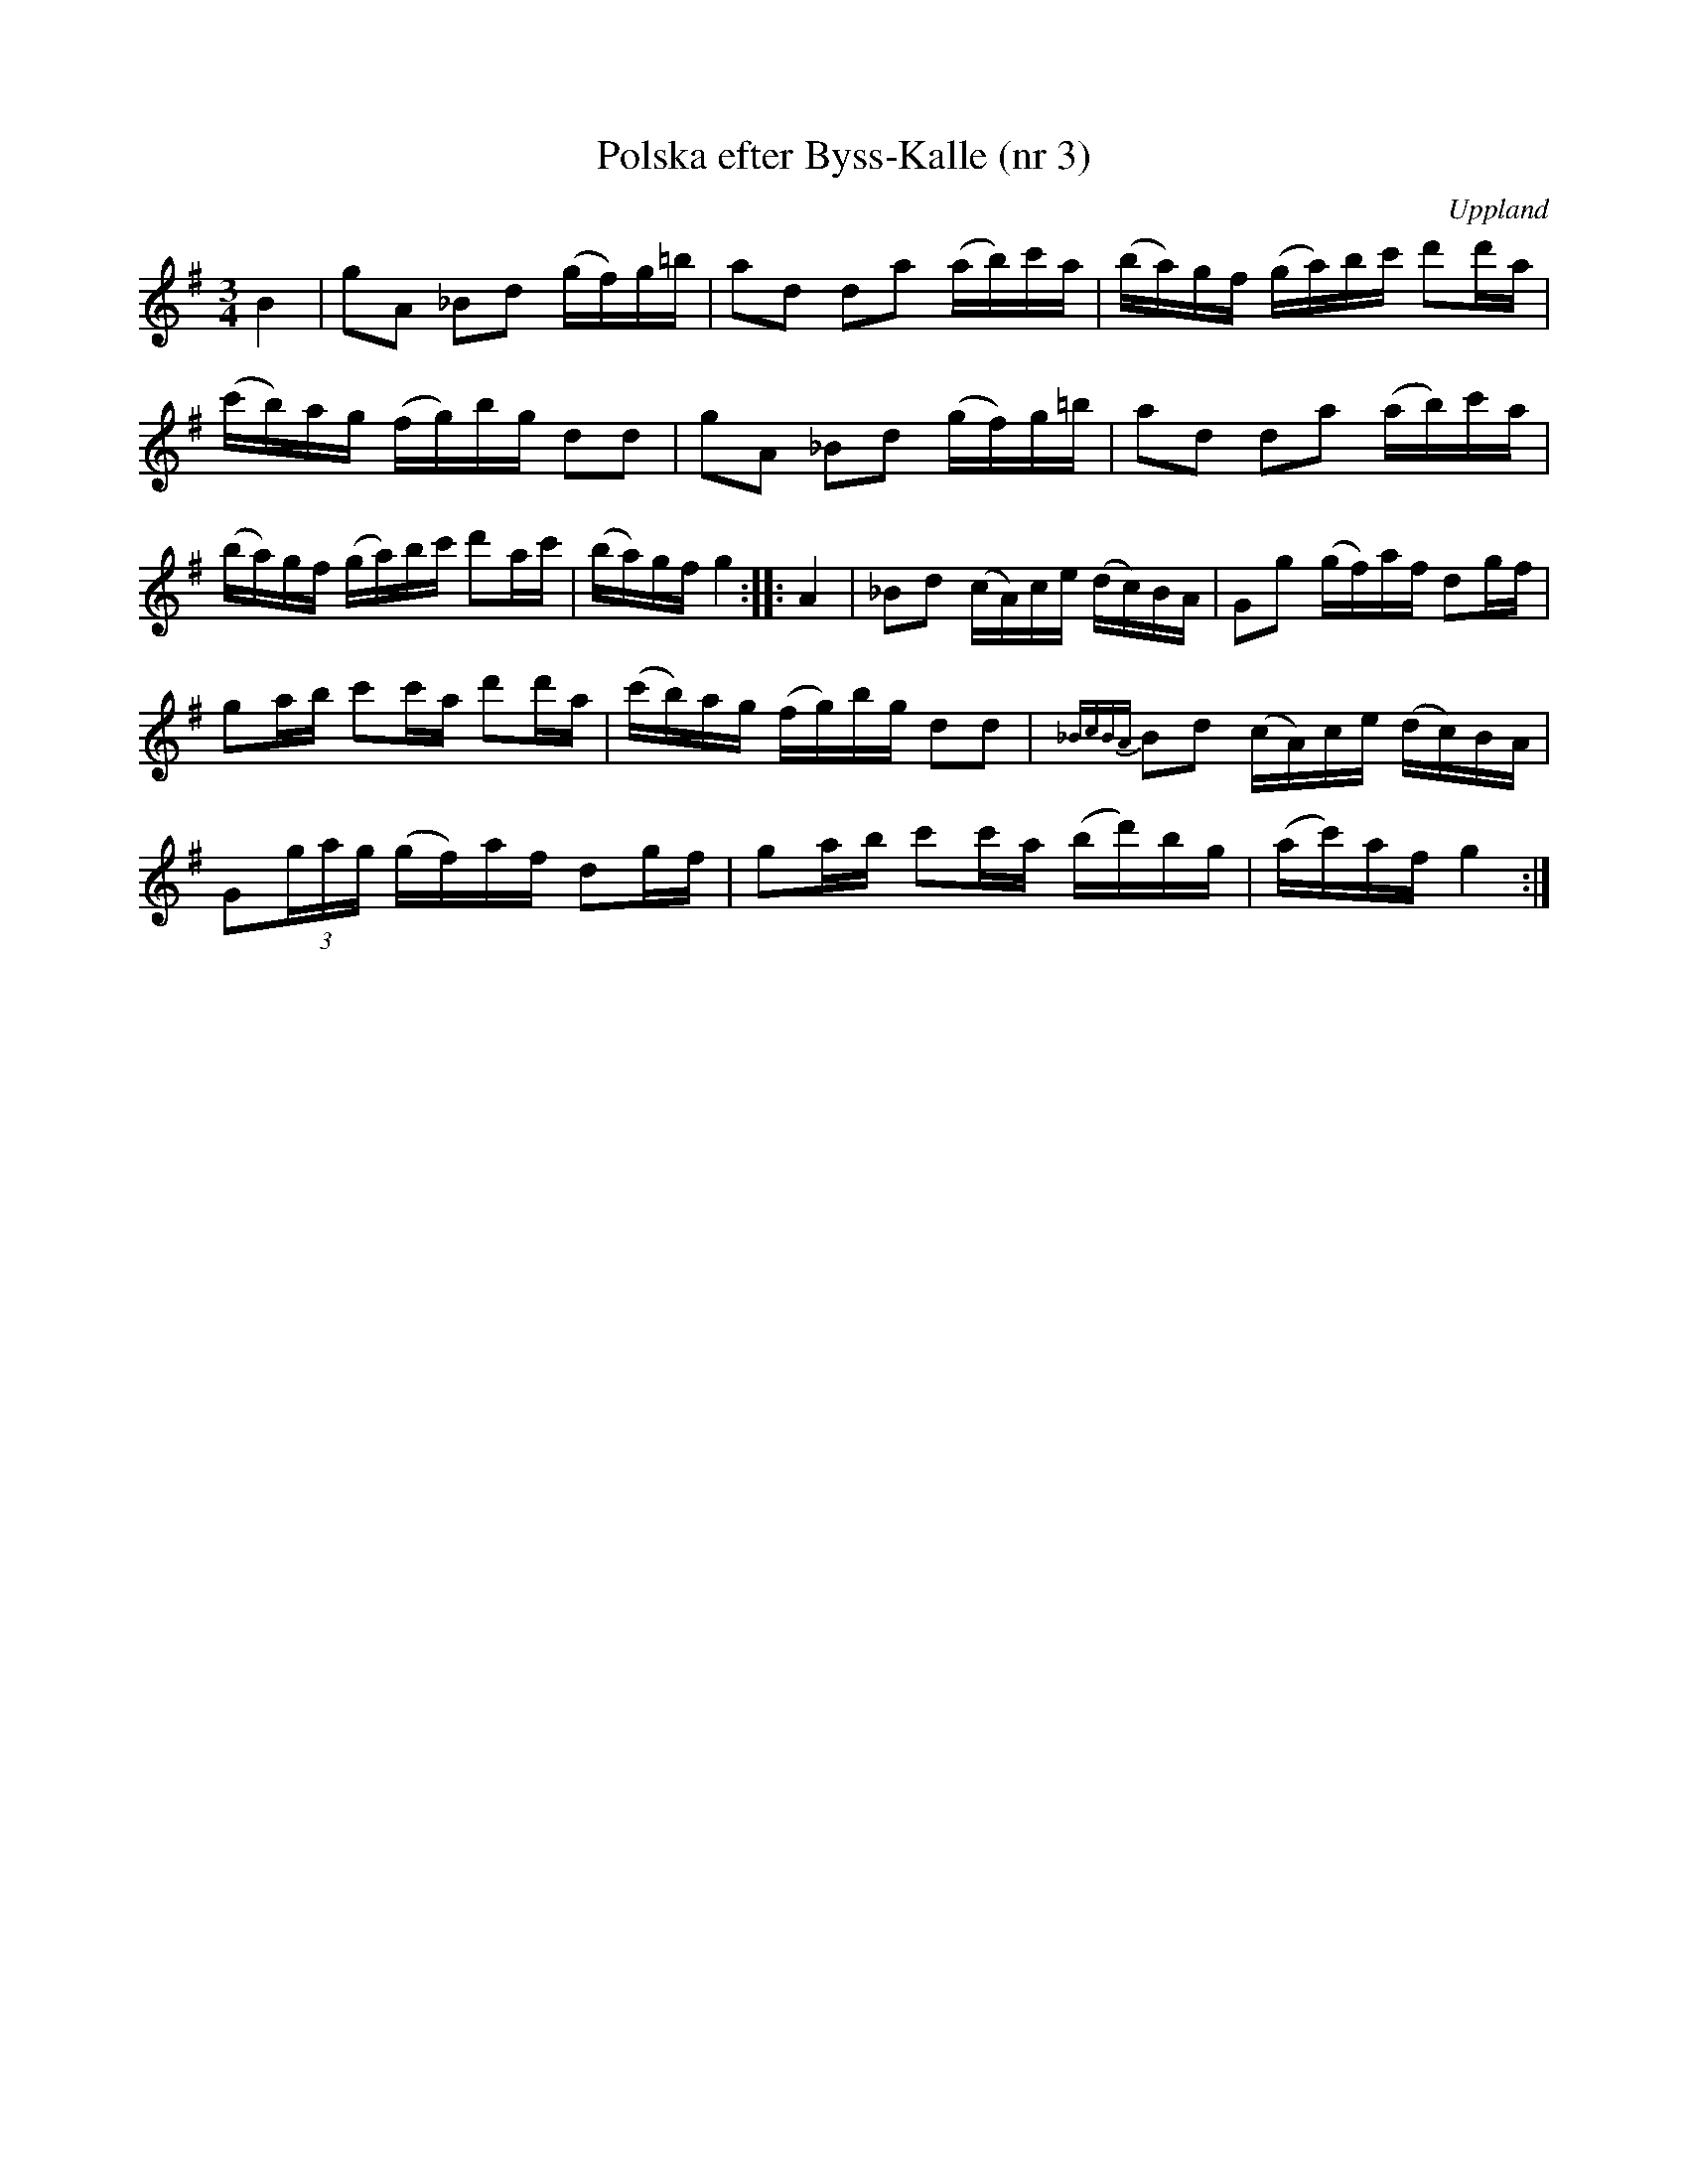 %%abc-charset utf-8

X: 3
T: Polska efter Byss-Kalle (nr 3)
S: efter Byss-Kalle
B: 57 låtar efter Byss-Kalle nr 3
N: Uppteckningen är ursprungligen hämtad ur Ruben Liljefors bok Upländsk Folkmusik.
R: Polska
O: Uppland
Z: Nils L
M: 3/4
L: 1/16
K: G
B4 | g2A2 _B2d2 (gf)g=b | a2d2 d2a2 (ab)c'a | (ba)gf (ga)bc' d'2d'a |
    (c'b)ag (fg)bg d2d2 | g2A2 _B2d2 (gf)g=b | a2d2 d2a2 (ab)c'a |
    (ba)gf (ga)bc' d'2ac' | (ba)gf g4 :: A4 | _B2d2 (cA)ce (dc)BA | G2g2 (gf)af d2gf | 
    g2ab c'2c'a d'2d'a | (c'b)ag (fg)bg d2d2 | {_BcBA}B2d2 (cA)ce (dc)BA |
    G2(3gag (gf)af d2gf | g2ab c'2c'a (bd')bg | (ac')af g4 :|

